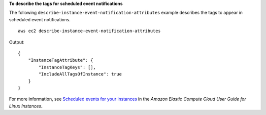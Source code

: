 **To describe the tags for scheduled event notifications**

The following ``describe-instance-event-notification-attributes`` example describes the tags to appear in scheduled event notifications. ::

    aws ec2 describe-instance-event-notification-attributes 

Output::

    {
        "InstanceTagAttribute": {
            "InstanceTagKeys": [],
            "IncludeAllTagsOfInstance": true
        }
    }

For more information, see `Scheduled events for your instances <https://docs.aws.amazon.com/AWSEC2/latest/UserGuide/monitoring-instances-status-check_sched.html>`__ in the *Amazon Elastic Compute Cloud User Guide for Linux Instances*.